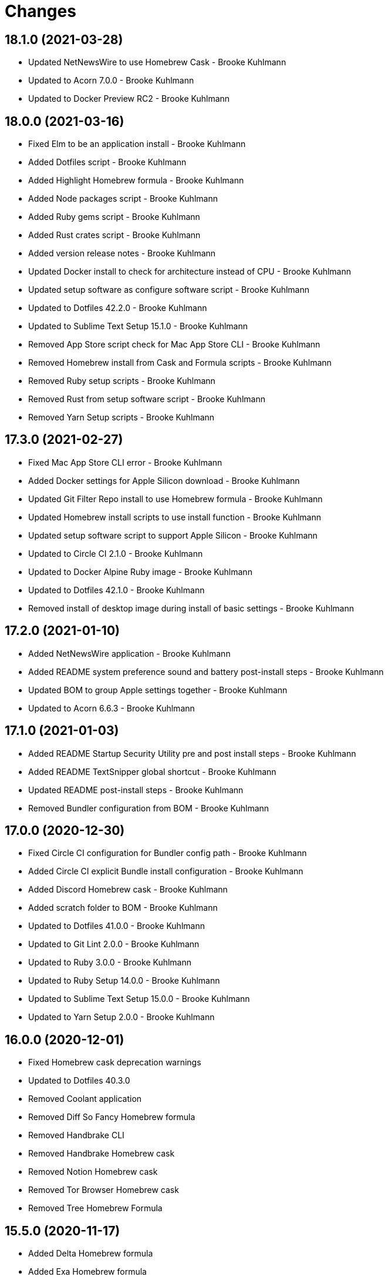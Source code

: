 = Changes

== 18.1.0 (2021-03-28)

* Updated NetNewsWire to use Homebrew Cask - Brooke Kuhlmann
* Updated to Acorn 7.0.0 - Brooke Kuhlmann
* Updated to Docker Preview RC2 - Brooke Kuhlmann

== 18.0.0 (2021-03-16)

* Fixed Elm to be an application install - Brooke Kuhlmann
* Added Dotfiles script - Brooke Kuhlmann
* Added Highlight Homebrew formula - Brooke Kuhlmann
* Added Node packages script - Brooke Kuhlmann
* Added Ruby gems script - Brooke Kuhlmann
* Added Rust crates script - Brooke Kuhlmann
* Added version release notes - Brooke Kuhlmann
* Updated Docker install to check for architecture instead of CPU - Brooke Kuhlmann
* Updated setup software as configure software script - Brooke Kuhlmann
* Updated to Dotfiles 42.2.0 - Brooke Kuhlmann
* Updated to Sublime Text Setup 15.1.0 - Brooke Kuhlmann
* Removed App Store script check for Mac App Store CLI - Brooke Kuhlmann
* Removed Homebrew install from Cask and Formula scripts - Brooke Kuhlmann
* Removed Ruby setup scripts - Brooke Kuhlmann
* Removed Rust from setup software script - Brooke Kuhlmann
* Removed Yarn Setup scripts - Brooke Kuhlmann

== 17.3.0 (2021-02-27)

* Fixed Mac App Store CLI error - Brooke Kuhlmann
* Added Docker settings for Apple Silicon download - Brooke Kuhlmann
* Updated Git Filter Repo install to use Homebrew formula - Brooke Kuhlmann
* Updated Homebrew install scripts to use install function - Brooke Kuhlmann
* Updated setup software script to support Apple Silicon - Brooke Kuhlmann
* Updated to Circle CI 2.1.0 - Brooke Kuhlmann
* Updated to Docker Alpine Ruby image - Brooke Kuhlmann
* Updated to Dotfiles 42.1.0 - Brooke Kuhlmann
* Removed install of desktop image during install of basic settings - Brooke Kuhlmann

== 17.2.0 (2021-01-10)

* Added NetNewsWire application - Brooke Kuhlmann
* Added README system preference sound and battery post-install steps - Brooke Kuhlmann
* Updated BOM to group Apple settings together - Brooke Kuhlmann
* Updated to Acorn 6.6.3 - Brooke Kuhlmann

== 17.1.0 (2021-01-03)

* Added README Startup Security Utility pre and post install steps - Brooke Kuhlmann
* Added README TextSnipper global shortcut - Brooke Kuhlmann
* Updated README post-install steps - Brooke Kuhlmann
* Removed Bundler configuration from BOM - Brooke Kuhlmann

== 17.0.0 (2020-12-30)

* Fixed Circle CI configuration for Bundler config path - Brooke Kuhlmann
* Added Circle CI explicit Bundle install configuration - Brooke Kuhlmann
* Added Discord Homebrew cask - Brooke Kuhlmann
* Added scratch folder to BOM - Brooke Kuhlmann
* Updated to Dotfiles 41.0.0 - Brooke Kuhlmann
* Updated to Git Lint 2.0.0 - Brooke Kuhlmann
* Updated to Ruby 3.0.0 - Brooke Kuhlmann
* Updated to Ruby Setup 14.0.0 - Brooke Kuhlmann
* Updated to Sublime Text Setup 15.0.0 - Brooke Kuhlmann
* Updated to Yarn Setup 2.0.0 - Brooke Kuhlmann

== 16.0.0 (2020-12-01)

* Fixed Homebrew cask deprecation warnings
* Updated to Dotfiles 40.3.0
* Removed Coolant application
* Removed Diff So Fancy Homebrew formula
* Removed Handbrake CLI
* Removed Handbrake Homebrew cask
* Removed Notion Homebrew cask
* Removed Tor Browser Homebrew cask
* Removed Tree Homebrew Formula

== 15.5.0 (2020-11-17)

* Added Delta Homebrew formula
* Added Exa Homebrew formula
* Added GPG Pinentry Homebrew formula
* Added ImageOptim CLI Homebrew formula
* Added Oha Homebrew formula
* Added Procs Homebrew formula
* Added Silicon Homebrew formula
* Added TextSniper App Store application
* Updated project documentation to conform to Rubysmith template
* Updated to Dotfiles 40.2.0
* Updated to Git Lint 1.3.0
* Updated to Ruby 2.7.2
* Updated to Ruby Setup 13.3.0
* Updated to Sublime Text Setup 14.2.0
* Updated to Yarn Setup 1.7.0

== 15.4.0 (2020-09-13)

* Fixed Sonos application install to use S1 controller
* Added Hand Mirror App Store application
* Added Notion Homebrew cask
* Added Paletter App Store application

== 15.3.0 (2020-07-13)

* Fixed Alfred BOM entries
* Fixed Keymou typos
* Added Meeter App Store application
* Added Primitive App Store application
* Updated GitHub templates
* Updated to Dotfiles 40.0.0
* Updated to Git Lint 1.0.0
* Updated to Sublime Text Setup 14.1.0
* Removed duplicate parallel BOM entry
* Refactored Rakefile requirements

== 15.2.0 (2020-05-27)

* Fixed Homebrew install
* Added CleanShot Homebrew Cask
* Added IVPN Homebrew Cask
* Added PixelSnap Homebrew Cask
* Added Resolutionator Homebrew Cask
* Added Retrobatch Homebrew Cask

== 15.1.0 (2020-05-25)

* Added CleanShot screen capture and annotate keyboard shortcut
* Updated keyboard shortcuts
* Updated to CleanShot 3.2.1
* Updated to Dotfiles 38.3.0
* Updated to IVPN 2.12.2
* Updated to PixelSnap 2.3.2
* Updated to Ruby Setup 13.1.1
* Updated to Sublime Text Setup 14.0.0

== 15.0.0 (2020-05-03)

* Added XSV Home brew formula
* Updated README credit URL
* Updated to CleanShot 3.0.0
* Updated to Dotfiles 38.2.0
* Updated to IVPN 2.11.8
* Updated to PixelSnap 2.3.1
* Removed AudioBridge from restore BOM
* Removed Code Climate Test Reporter application
* Removed Gifox App Store application
* Removed Mosh Homebrew formula
* Removed Sublime Text Handler application
* Removed Tag Homebrew formula

== 14.1.0 (2020-04-01)

* Added README production and development setup instructions
* Updated Circle CI build label
* Updated documentation to ASCII Doc format
* Updated to CleanShot 2.7.4
* Updated to Code of Conduct 2.0.0
* Updated to Dotfiles 38.1.0
* Updated to IVPN 2.11.3
* Updated to PixelSnap 2.3.0
* Updated to Ruby 2.7.1
* Updated to Ruby Setup 13.1.0
* Updated to Sublime Text Setup 13.0.0
* Updated to Yarn Setup 1.6.0
* Removed README images

== 14.0.0 (2020-02-01)

* Fixed README links
* Updated to Dotfiles 37.0.0
* Removed Aurora Blu-ray Copy application
* Removed Fantastical App Store application
* Removed KeyCastr Homebrew cask
* Removed Namebench Homebrew formula
* Removed Sip App Store application
* Removed Tweetbot App Store application

== 13.1.0 (2020-01-26)

* Fixed lnav link
* Added HTTP Stat Homebrew formula
* Added MindMap App Store application
* Updated to CleanShot 2.7.3
* Updated to Git Cop 4.0.0

== 13.0.0 (2020-01-01)

* Added Tokei Homebrew formula.
* Updated to Dotfiles 36.0.0.
* Updated to IVPN 2.10.9.
* Updated to Ruby 2.7.0.
* Updated to Ruby Setup 13.0.0.
* Updated to Sublime Text Setup 12.2.0.
* Updated to Yarn Setup 1.5.5.
* Removed Cloc Homebrew formula.

== 12.2.0 (2019-12-01)

* Added Git Filter Repo application.
* Added Git Sizer Homebrew formula.
* Added Hexyl Homebrew formula.
* Added Homebrew curl retries.
* Added LimeChat App Store app.
* Added ripgrep Homebrew formula.
* Updated to CleanShot 2.7.1.
* Updated to HandBrake CLI 1.3.0.
* Updated to IVPN 2.10.5.

== 12.1.0 (2019-11-01)

* Added blueutil Homebrew formula.
* Updated to CleanShot 2.7.0.
* Updated to Dotfiles 35.0.0.

== 12.0.0 (2019-10-13)

* Added home cache directory to restore BOM.
* Updated to PixelSnap 2.2.1.
* Updated to Rake 13.0.0.
* Updated to Ruby 2.6.5.
* Updated to Ruby Setup 12.3.0.
* Updated to Sublime Text Setup 12.1.0.
* Updated to Yarn Setup 1.5.4.
* Removed Audio Bridge application.
* Removed Cardhop homebrew cask.
* Removed Certbot Homebrew formula.
* Removed Keybase Homebrew cask.
* Removed Launch Control homebrew cask.
* Removed Mercurial Homebrew formula.
* Removed OpenEmu Homebrew cask.
* Removed PSequel Homebrew cask.
* Removed Tig Homebrew formula.
* Removed ffsend Homebrew formula.
* Removed iPhoto App Store app.

== 11.3.0 (2019-10-01)

* Added Audio Hijack Homebrew cask.
* Added Fission Homebrew cask.
* Added Nushell Homebrew formula.
* Added Sox Homebrew formula.
* Updated to CleanShot 2.6.1.
* Updated to Dotfiles 34.1.0.
* Updated to PixelSnap 2.2.0.

== 11.2.0 (2019-09-01)

* Updated to Dotfiles 34.0.0.
* Updated to Ruby 2.6.4.
* Updated to Ruby Setup 12.2.3.
* Updated to Sublime Text Setup 12.0.0.
* Updated to Yarn Setup 1.5.3.

== 11.1.0 (2019-08-01)

* Added Magic Wormhole Homebrew formula.
* Added Minisign Homebrew formula.
* Added Tarsnap Homebrew formula.
* Added restoration of default Alchemists preferences.
* Updated to CleanShot 2.6.0.
* Updated to Dotfiles 33.4.0.
* Updated to Sublime Text Setup 11.0.0.
* Refactored printing of system/application defaults.

== 11.0.0 (2019-07-12)

* Fixed CleanShot and PixelSnap application installs.
* Added Xcode pre-install step to README.
* Added global hotkey documentation.
* Updated to HandBrake CLI 1.2.2.
* Updated to IVPN 2.9.9.
* Removed CCMenu application.
* Removed Paw plist from restore BOM.
* Removed Witch Homebrew cask and App Store app.
* Removed Zoom Homebrew cask.

== 10.0.0 (2019-07-01)

* Added Balena Etcher Homebrew cask.
* Added KeyCastr Homebrew cask.
* Added PixelSnap application.
* Added ffsend Homebrew formula.
* Updated to Dotfiles 33.3.0.
* Removed Brave Browser Homebrew cask installer.
* Removed Gradient App Store app.
* Removed Marp Homebrew cask.
* Removed OmniGraffle application install.
* Removed ScreenTray application install.
* Removed xScope App Store application.

== 9.4.0 (2019-06-01)

* Added CleanShot preferences.
* Added wrk Homebrew formula.
* Updated contributing documentation.
* Updated project icon.
* Updated to Dotfiles 33.2.0.
* Updated to Git Cop 3.5.0.
* Updated to Ruby Setup 12.2.2.
* Updated to Sublime Text Setup 10.1.0.
* Updated to Yarn Setup 1.5.2.

== 9.3.1 (2019-05-01)

* Added project icon to README.
* Updated to Ruby 2.6.3.

== 9.3.0 (2019-04-01)

* Updated to Dotfiles 33.0.0.
* Updated to Ruby 2.6.2.
* Updated to Ruby Setup 12.2.0.
* Updated to Sublime Text Setup 9.3.0.
* Updated to Yarn Setup 1.5.0.

== 9.2.0 (2019-03-01)

* Added Docker application install.
* Updated to Dotfiles 32.5.0.
* Updated to Ruby Setup 12.1.0.
* Updated to Sublime Text Setup 9.2.0.
* Updated to Yarn Setup 1.4.0.
* Refactored Rust install.

== 9.1.0 (2019-02-01)

* Added Entr Homebrew formula.
* Added Resolutionator application.
* Updated to Dotfiles 32.4.0.
* Updated to Ruby 2.6.1.
* Updated to Sublime Text Setup 9.1.0.

== 9.0.0 (2019-01-01)

* Fixed Circle CI cache for Ruby version.
* Fixed documents restoration.
* Added Bear preference restoration support.
* Added Circle CI Bundler cache.
* Added Code Climate Test Reporter application.
* Added Coolant application.
* Added HandBrake CLI application install.
* Added OWASP Zed Attack Proxy Homebrew cask.
* Added system reboot prompt to backup restoration script.
* Updated README post-install steps.
* Updated README pre-install steps.
* Updated settings to use Ruby 2.6.0.
* Updated to Dotfiles 32.3.0.
* Updated to Git Cop 3.0.0.
* Updated to IVPN 2.9.4.
* Updated to Ruby 2.6.0.
* Updated to Ruby Setup 12.0.0.
* Updated to ScreenTray 1.2.0.
* Updated to Sublime Text Setup 9.0.0.
* Updated to Yarn Setup 1.3.0.
* Removed Day One App Store application.
* Removed Handbrake Batch Homebrew cask.
* Removed Trailer Homebrew cask.
* Removed unused application preferences from restore BOM.

== 8.0.0 (2018-11-01)

* Fixed Brave Homebrew cask install.
* Fixed Tor Browser cask install.
* Added Lame Homebrew formula.
* Added ScreenTray application install.
* Updated Homebrew formulas to be alpa-sorted.
* Updated to Dotfiles 32.2.0.
* Updated to OmniFocus 3.
* Updated to Ruby 2.5.2.
* Updated to Ruby 2.5.3.
* Updated to Ruby Setup 11.0.0.
* Updated to Sublime Text Setup 8.4.0.
* Updated to Yarn Setup 1.2.0.
* Removed Colorized Cat Homebrew formula.
* Removed DNS Crypt.
* Removed Elasticsearch Homebrew formula.
* Removed Encrypt.me.
* Removed GPG Agent Homebrew formula.
* Removed GPG Suite Homebrew cask.
* Removed Heroku Homebrew formula.
* Removed Quicklook Stephen.
* Removed Skitch application.
* Removed YouTube DL Homebrew formula.
* Removed unnecessary script comments.

== 7.2.0 (2018-10-01)

* Fixed Mac App Store link.
* Added Bat Homebrew formula.
* Added Bear macOS App Store application.
* Added Brave Homebrew cask.
* Added Hyperfine Homebrew formula.
* Added Noti Homebrew formula.
* Added Pretty Ping Homebrew formula.
* Added fd Homebrew formula.
* Added htop Homebrew formula.
* Added ncdu Homebrew formula.
* Updated software setup and restore scripts.
* Updated to Contributor Covenant Code of Conduct 1.4.1.
* Updated to Dotfiles 32.1.0.
* Updated to Ruby Setup 10.2.0.
* Updated to new Keymou name.

== 7.1.0 (2018-08-01)

* Fixed Markdown ordered list numbering.
* Added Aurora Blu-ray Copy application install.
* Added IVPN application install.
* Updated Git checkout to silence detached head warnings.
* Updated restore BOM with latest applications.
* Updated to AudioBridge 1.5.1.

== 7.0.0 (2018-07-01)

* Added Certbot Homebrew formula.
* Added Contrast Mac App Store app.
* Added Crystal Homebrew formula.
* Added GPG Suite Homebrew cask install.
* Added Graphics Magick Homebrew formula.
* Added Retrobatch application install.
* Added SASSC Homebrew formula.
* Added Shush macOS app.
* Added Sleepwatcher Homebrew formula.
* Added Vim Projectionist extension install.
* Added Watch Homebrew formula.
* Added Witch Homebrew cask.
* Updated Semantic Versioning links to be HTTPS.
* Updated project changes to use semantic versions.
* Updated restore BOM.
* Updated to Dotfiles 32.0.0.
* Updated to Sublime Text Setup 8.3.0.
* Removed ImageMagick Homebrew formula.
* Removed Sublime Text extension installs.

== 6.1.0 (2018-04-01)

* Added Form Validator CCMenu configuration.
* Added Parallel configuration and Engineering directory to BOM.
* Added Siege Homebrew formula.
* Added duti support.
* Updated to Dotfiles 31.2.0.
* Updated to Git Cop 2.2.0.
* Updated to Ruby 2.5.1.
* Updated to Ruby Setup 10.1.0.
* Updated to Sublime Text Setup 8.1.0.
* Updated to Yarn Setup 1.1.0.

== 6.0.0 (2018-02-20)

* Added Audio Bridge software install.
* Added Gifox App Store install.
* Added Homebrew Skitch cask.
* Added Ruby gem credentials to BOM.
* Updated Mosh Homebrew formula install command.
* Updated README license information.
* Updated to Circle CI 2.0.0 configuration.
* Updated to Dotfiles 31.0.0.
* Removed Bash custom environment from BOM.
* Removed CheatSheet application.
* Removed FFMPEG Homebrew formula.
* Removed GDBM Homebrew formula.
* Removed Gif Brewery.
* Removed Gifsicle Homebrew formula.
* Removed Kap Homebrew cask install.
* Removed Memcached Homebrew formula.
* Removed Opera Homebrew cask.
* Removed Patreon badge from README.
* Removed Prepo App Store install.
* Removed RescueTime Homebrew cask install.
* Removed Terminal Notifier Homebrew formula.
* Removed Watchman Homebrew formula.
* Removed htop Homebrew formula.
* Removed libffi Homebrew formula.
* Removed libyaml Homebrew formula.
* Removed unused apps from BOM.

== 5.0.0 (2018-01-01)

* Fixed Sonos application install.
* Fixed Zoom Homebrew cask install command.
* Added Gemfile.lock to .gitignore.
* Added Heroku CLI Homebrew formula.
* Added Launch Control Homebrew cask.
* Added OpenEmu Homebrew cask.
* Added Pandoc Homebrew formula.
* Added Spotify Homebrew cask.
* Added post-install notification configuration to README.
* Updated to Apache 2.0 license.
* Updated to Dotfiles 30.0.0.
* Updated to Ruby 2.4.3.
* Updated to Ruby 2.5.0.
* Updated to Ruby Setup 10.0.0.
* Updated to Sublime Text Setup 8.0.0.
* Updated to Yarn Setup 1.0.0.

== 4.0.0 (2017-11-26)

* Added ClipGrab Homebrew cask install.
* Updated Encrypt Me Homebrew cask installer.
* Updated restore BOM to reflect recent app changes.
* Updated to Rake 12.3.0.
* Removed Deliveries App Store app.
* Removed Go Homebrew formula.
* Removed Go Setup project.
* Removed Phantom.js Homebrew formula.
* Removed Wry Homebrew formula.

== 3.3.0 (2017-11-05)

* Added Homebrew cask install for Cardhop.
* Added Homebrew cask install for Signal.
* Added YouTube Download Homebrew formula.
* Updated Gemfile.lock file.
* Updated to Bundler 1.16.0.
* Updated to Dotfiles 29.0.0.
* Updated to Git Cop 1.7.0.
* Updated to Rubocop 0.51.0.

== 3.2.0 (2017-09-23)

* Added Overmind Homebrew formula.
* Updated gem dependencies.
* Updated to Dotfiles 28.0.0.
* Updated to Go Setup 2.2.0.
* Updated to Ruby 2.4.2.
* Updated to Ruby Setup 9.0.0.
* Updated to Sublime Text Setup 7.0.0.
* Updated to Yarn Setup 0.3.0.

== 3.1.0 (2017-08-06)

* Fixed table of contents.
* Added Terraform Homebrew formula.
* Updated repository dependencies.
* Updated to Git Cop 1.5.0.

== 3.0.0 (2017-07-16)

* Added CCMenu Git Cop defaults.
* Added Gif Brewery App Store install.
* Added Git Cop support.
* Added Homebrew Kap cask.
* Added Homebrew Muzzle cask.
* Added Homebrew Numi cask.
* Added Vim Blockle extension.
* Added Vim Splitjoin extension.
* Updated CCMenu defaults to use Circle CI URLs.
* Updated CONTRIBUTING documentation.
* Updated GitHub templates.
* Updated README headers.
* Removed (disabled) Game Center.
* Removed DB project from CCMenu settings.
* Removed Monosnap App Store install.
* Removed OpenSSL OSX CA formula.
* Removed unused Homebrew formula.

== 2.0.0 (2017-04-09)

* Fixed applying basic system settings by prompting for deletion.
* Fixed documentation.
* Added CCMenu defaults.
* Added Homebrew Casks install script.
* Added Homebrew DNS Crypt cask.
* Added Homebrew Handbrake CLI cask.
* Added Homebrew Ngrok cask.
* Added Homebrew Ranger formula.
* Added Homebrew Tig formula.
* Added Homebrew Yank formula.
* Added Homebrew Zoom cask.
* Added Visual Studio Code application install.
* Added Yarn Setup support.
* Updated README semantic versioning order.
* Updated contributing documentation.
* Updated to Dotfiles 25.0.0.
* Updated to Ruby 2.4.1.
* Updated to Sublime Text Setup 6.3.0.
* Updated to Tor Browser 6.5.1.
* Updated to Trailer 1.5.4.
* Removed Homebrew Keybase formula.
* Removed Knox application install.
* Removed NPM Setup project support.
* Removed QL Markdown quicklook application install.
* Removed SurfEasy VPN application install.
* Removed Vivaldi application install.
* Removed scripted application installs (use Homebrew Cask instead).
* Refactored Homebrew software as Homebrew Formulas.
* Refactored QuickLook Plain Text to Homebrew Casks scripts.

== 1.2.0 (2017-01-01)

* Fixed Bartender download to use HTTPS URL.
* Fixed Sublime Text Elm extension install.
* Added [ExifTool](http://www.sno.phy.queensu.ca/~phil/exiftool/index.html) Homebrew install.
* Added [Lynis](https://github.com/CISOfy/lynis) Homebrew install.
* Added [Micro Snitch](https://www.obdev.at/products/microsnitch/index.html) app install.
* Added [Sublime Text - Reek Linter](https://github.com/codequest-eu/SublimeLinter-contrib-reek) extension.
* Added [Sublime Text - Shellcheck](https://github.com/SublimeLinter/SublimeLinter-shellcheck) extension.
* Added [Unused](https://unused.codes) Homebrew install.
* Added [Yarn](https://yarnpkg.com) Homebrew install.
* Updated README versioning documentation.
* Updated to Alfred 3.2.1.
* Updated to Carbon Copy Cloner 4.1.12.
* Updated to Cloak 2.1.2.
* Updated to Dotfiles 24.2.0.
* Updated to Firefox 50.1.0.
* Updated to Go Setup 2.1.0.
* Updated to HandBrake 1.0.1.
* Updated to Marp 0.0.10.
* Updated to NPM Setup 2.1.0.
* Updated to Ruby 2.4.0.
* Updated to Ruby Setup 7.0.0.
* Updated to Sublime Text Setup 6.0.0.
* Updated to Tor Browser 6.0.8.
* Updated to Trailer 1.5.3.
* Updated to pgAdmin 4.1.1.
* Removed CHANGELOG.md (use CHANGES.md instead).

== 1.1.0 (2016-10-11)

* Fixed Bash script header to dynamically load correct environment.
* Fixed application install script description.
* Fixed restoration of newsyslog configurations.
* Added [Dash](https://kapeli.com/dash) application install.
* Added [mas](https://kapeli.com/app_store_migrate) Homebrew install.
* Added additional steps to the README post install section.
* Added automated App Store install support.
* Added rsync support when restoring a backup.
* Updated README with list of automated App Store installs.
* Updated and clarified README documentation.
* Updated to Dotfiles 23.0.0.
* Updated to Go Setup 2.0.0.
* Updated to NPM Setup 2.0.0.
* Updated to Ruby Setup 6.0.0.
* Updated to Sublime Text Setup 5.0.0.
* Removed Homebrew OpenSSL force link.
* Removed miscellaneous software from README.

== 1.0.0 (2016-10-05)

* Initial version.
